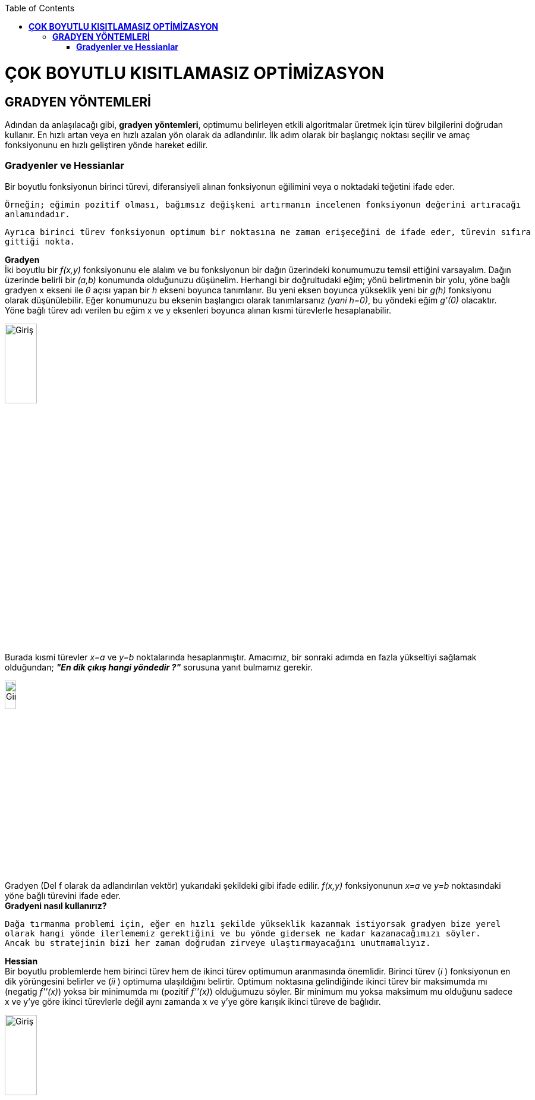 :toc: macro
toc::[]

= *ÇOK BOYUTLU KISITLAMASIZ OPTİMİZASYON* +
== *GRADYEN YÖNTEMLERİ* +
Adından da anlaşılacağı gibi, *gradyen yöntemleri*, optimumu belirleyen etkili algoritmalar üretmek için türev bilgilerini doğrudan kullanır. En hızlı artan veya en hızlı azalan yön olarak da adlandırılır. İlk adım olarak bir başlangıç noktası seçilir ve amaç fonksiyonunu en hızlı geliştiren yönde hareket edilir. 

=== *Gradyenler ve Hessianlar* +
Bir boyutlu fonksiyonun birinci türevi, diferansiyeli alınan fonksiyonun eğilimini veya o noktadaki teğetini ifade eder.

 Örneğin; eğimin pozitif olması, bağımsız değişkeni artırmanın incelenen fonksiyonun değerini artıracağı 
 anlamındadır. 
 
 Ayrıca birinci türev fonksiyonun optimum bir noktasına ne zaman erişeceğini de ifade eder, türevin sıfıra 
 gittiği nokta.

*Gradyen* +
İki boyutlu bir _f(x,y)_ fonksiyonunu ele alalım ve bu fonksiyonun bir dağın üzerindeki konumumuzu temsil ettiğini varsayalım. Dağın üzerinde belirli bir _(a,b)_ konumunda olduğunuzu düşünelim. Herhangi bir doğrultudaki eğim; yönü belirtmenin bir yolu, yöne bağlı gradyen x ekseni ile _θ_ açısı yapan  bir _h_ ekseni boyunca tanımlanır. Bu yeni eksen boyunca yükseklik yeni bir _g(h)_ fonksiyonu olarak düşünülebilir. Eğer konumunuzu bu eksenin başlangıcı olarak tanımlarsanız _(yani h=0)_, bu yöndeki eğim _g'(0)_ olacaktır. Yöne bağlı türev adı verilen bu eğim x ve y eksenleri boyunca alınan kısmi türevlerle hesaplanabilir.

image::resim1.png[Giriş,width=25%]

Burada kısmi türevler _x=a_ ve _y=b_ noktalarında hesaplanmıştır. Amacımız, bir sonraki adımda en fazla yükseltiyi sağlamak olduğundan; *_"En dik çıkış hangi yöndedir ?"_* sorusuna yanıt bulmamız gerekir. 

image::resim2.png[Giriş,width=15%]

Gradyen (Del f olarak da adlandırılan vektör)  yukarıdaki şekildeki gibi ifade edilir. _f(x,y)_ fonksiyonunun _x=a_ ve _y=b_ noktasındaki yöne bağlı türevini ifade eder. +
*Gradyeni nasıl kullanırız?* +

 Dağa tırmanma problemi için, eğer en hızlı şekilde yükseklik kazanmak istiyorsak gradyen bize yerel 
 olarak hangi yönde ilerlememiz gerektiğini ve bu yönde gidersek ne kadar kazanacağımızı söyler. 
 Ancak bu stratejinin bizi her zaman doğrudan zirveye ulaştırmayacağını unutmamalıyız.
 
*Hessian* +
Bir boyutlu problemlerde hem birinci türev hem de ikinci türev optimumun aranmasında önemlidir. Birinci türev (_i_ ) fonksiyonun en dik yörüngesini belirler ve (_ii_ ) optimuma ulaşıldığını belirtir. Optimum noktasına gelindiğinde ikinci türev bir maksimumda mı (negatig _f''(x)_) yoksa bir minimumda mı (pozitif _f''(x)_) olduğumuzu söyler. Bir minimum mu yoksa maksimum mu olduğunu sadece x ve y'ye göre ikinci türevlerle değil aynı zamanda x ve y'ye göre karışık ikinci türeve de bağlıdır. 

image::resim3.png[Giriş,width=25%]

Üç durum söz konusu olabilir: 

image::resimpng4.png[Giriş,width=50%]
Çok boyutlu bir fonksiyonun optimuma ulaşıp ulaşmadığını anlamak için bir yol sunmasının yanında *Hessian'ın* optimizasyonda başka kullanım alanları da vardır. + 
*Örnek 1* +
(4,2) noktasında basınç gradyeni yönünde bir boyutlu bir denklem geliştirin.Basınç fonksiyonu f(x,y)=5*x^2*y-8*y^2-7*x^2 şeklinde verilmiştir. +
*NOT:PYTHON DİLİYLE YAZILMIŞTIR. VERSİON:2.7*
-------------------------------------------------
from sympy import *
import math
x=Symbol('x')
y=Symbol('y')
xi=4    #x degeri
yi=2    #y degeri
denklem=5*x**2*y-8*y**2-7*x**2
print "Denklem:"+denklem.diff(x).subs(x,xi).subs(y,yi).__str__()+"cos T + " +denklem.diff(y).subs(x,xi).subs(y,yi).__str__() +"sin T"

*Örnek 2* +
(1,1) noktasında sıcaklık gradyeni yönünde bir boyutlu denklem geliştiriniz.Bir sıcaklık fonksiyonu f(x,y)=2*x^3*y^2-6*x*y+x^2+4*y şeklinde verilmiştir. +
*NOT:PYTHON DİLİYLE YAZILMIŞTIR. VERSİON:2.7*
-------------------------------------------------
from sympy import *
import math
x = Symbol('x')
y = Symbol('y')
xi = 1  # x degeri
yi = 1  # y degeri
denklem = 2 * x ** 3 * y ** 2 - 6 * x * y + x ** 2 + 4 * y
print "Denklem:" + denklem.diff(x).subs(x, xi).subs(y, yi).__str__() + "cos T + " + denklem.diff(y).subs(x, xi).subs(y,yi).__str__() + "sin T"
